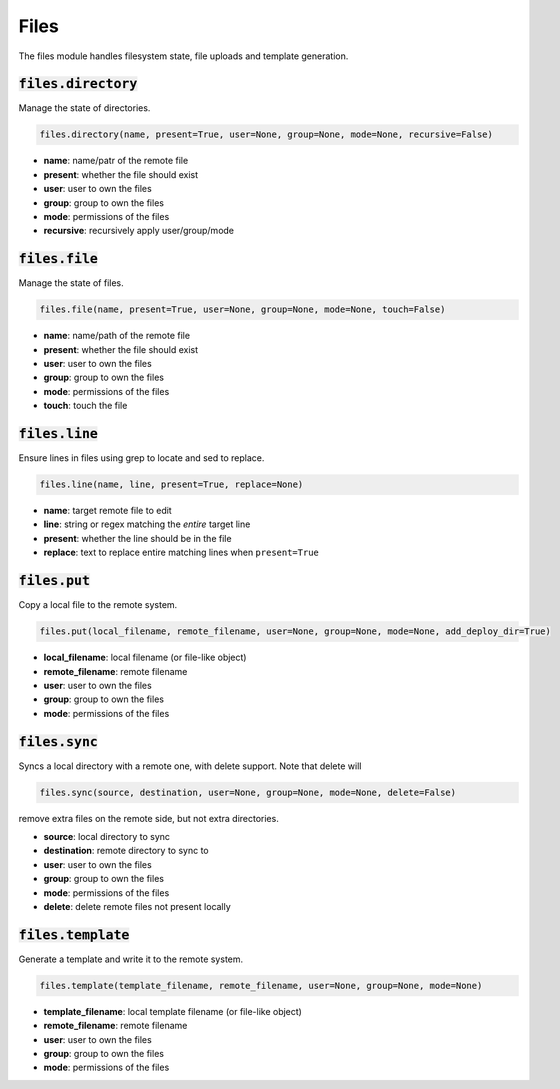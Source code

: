 Files
-----


The files module handles filesystem state, file uploads and template generation.

:code:`files.directory`
~~~~~~~~~~~~~~~~~~~~~~~

Manage the state of directories.

.. code:: python

    files.directory(name, present=True, user=None, group=None, mode=None, recursive=False)

+ **name**: name/patr of the remote file
+ **present**: whether the file should exist
+ **user**: user to own the files
+ **group**: group to own the files
+ **mode**: permissions of the files
+ **recursive**: recursively apply user/group/mode


:code:`files.file`
~~~~~~~~~~~~~~~~~~

Manage the state of files.

.. code:: python

    files.file(name, present=True, user=None, group=None, mode=None, touch=False)

+ **name**: name/path of the remote file
+ **present**: whether the file should exist
+ **user**: user to own the files
+ **group**: group to own the files
+ **mode**: permissions of the files
+ **touch**: touch the file


:code:`files.line`
~~~~~~~~~~~~~~~~~~

Ensure lines in files using grep to locate and sed to replace.

.. code:: python

    files.line(name, line, present=True, replace=None)

+ **name**: target remote file to edit
+ **line**: string or regex matching the *entire* target line
+ **present**: whether the line should be in the file
+ **replace**: text to replace entire matching lines when ``present=True``


:code:`files.put`
~~~~~~~~~~~~~~~~~

Copy a local file to the remote system.

.. code:: python

    files.put(local_filename, remote_filename, user=None, group=None, mode=None, add_deploy_dir=True)

+ **local_filename**: local filename (or file-like object)
+ **remote_filename**: remote filename
+ **user**: user to own the files
+ **group**: group to own the files
+ **mode**: permissions of the files


:code:`files.sync`
~~~~~~~~~~~~~~~~~~

Syncs a local directory with a remote one, with delete support. Note that delete will

.. code:: python

    files.sync(source, destination, user=None, group=None, mode=None, delete=False)

remove extra files on the remote side, but not extra directories.

+ **source**: local directory to sync
+ **destination**: remote directory to sync to
+ **user**: user to own the files
+ **group**: group to own the files
+ **mode**: permissions of the files
+ **delete**: delete remote files not present locally


:code:`files.template`
~~~~~~~~~~~~~~~~~~~~~~

Generate a template and write it to the remote system.

.. code:: python

    files.template(template_filename, remote_filename, user=None, group=None, mode=None)

+ **template_filename**: local template filename (or file-like object)
+ **remote_filename**: remote filename
+ **user**: user to own the files
+ **group**: group to own the files
+ **mode**: permissions of the files

